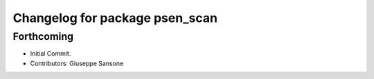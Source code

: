 ^^^^^^^^^^^^^^^^^^^^^^^^^^^^^^^
Changelog for package psen_scan
^^^^^^^^^^^^^^^^^^^^^^^^^^^^^^^

Forthcoming
-----------
* Initial Commit.
* Contributors: Giuseppe Sansone
